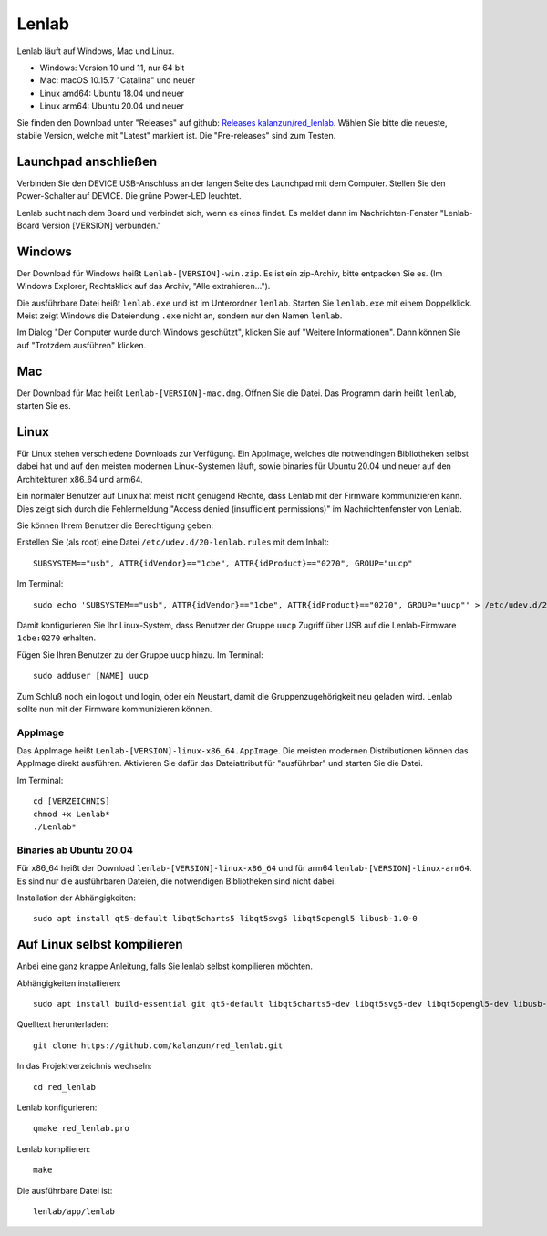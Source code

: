 ..  Lenlab, an oscilloscope software for the TI LaunchPad EK-TM4C123GXL
    Copyright (C) 2017-2021 Christoph Simon and the Lenlab developer team

    This program is free software: you can redistribute it and/or modify
    it under the terms of the GNU General Public License as published by
    the Free Software Foundation, either version 3 of the License, or
    (at your option) any later version.

    This program is distributed in the hope that it will be useful,
    but WITHOUT ANY WARRANTY; without even the implied warranty of
    MERCHANTABILITY or FITNESS FOR A PARTICULAR PURPOSE.  See the
    GNU General Public License for more details.

    You should have received a copy of the GNU General Public License
    along with this program.  If not, see <https://www.gnu.org/licenses/>.

******
Lenlab
******

Lenlab läuft auf Windows, Mac und Linux.

- Windows: Version 10 und 11, nur 64 bit
- Mac: macOS 10.15.7 "Catalina" und neuer
- Linux amd64: Ubuntu 18.04 und neuer
- Linux arm64: Ubuntu 20.04 und neuer

Sie finden den Download unter "Releases" auf github:
`Releases kalanzun/red_lenlab <https://github.com/kalanzun/red_lenlab/releases>`_.
Wählen Sie bitte die neueste, stabile Version, welche mit "Latest" markiert ist. Die "Pre-releases" sind zum Testen.

Launchpad anschließen
=====================

Verbinden Sie den DEVICE USB-Anschluss an der langen Seite des Launchpad mit dem Computer.
Stellen Sie den Power-Schalter auf DEVICE. Die grüne Power-LED leuchtet.

Lenlab sucht nach dem Board und verbindet sich, wenn es eines findet. Es meldet
dann im Nachrichten-Fenster "Lenlab-Board Version [VERSION] verbunden."

Windows
=======

Der Download für Windows heißt ``Lenlab-[VERSION]-win.zip``. Es ist ein zip-Archiv, bitte entpacken Sie es.
(Im Windows Explorer, Rechtsklick auf das Archiv, "Alle extrahieren...").

Die ausführbare Datei heißt ``lenlab.exe`` und ist im Unterordner ``lenlab``.
Starten Sie ``lenlab.exe`` mit einem Doppelklick. Meist zeigt Windows die Dateiendung ``.exe`` nicht an,
sondern nur den Namen ``lenlab``.

Im Dialog "Der Computer wurde durch Windows geschützt", klicken Sie auf "Weitere Informationen".
Dann können Sie auf "Trotzdem ausführen" klicken.

Mac
===

Der Download für Mac heißt ``Lenlab-[VERSION]-mac.dmg``. Öffnen Sie die Datei.
Das Programm darin heißt ``lenlab``, starten Sie es.

Linux
=====

Für Linux stehen verschiedene Downloads zur Verfügung. Ein AppImage, welches die notwendingen Bibliotheken
selbst dabei hat und auf den meisten modernen Linux-Systemen läuft, sowie binaries für Ubuntu 20.04 und neuer
auf den Architekturen x86_64 und arm64.

Ein normaler Benutzer auf Linux hat meist nicht genügend Rechte, dass Lenlab mit der Firmware kommunizieren kann.
Dies zeigt sich durch die Fehlermeldung "Access denied (insufficient permissions)" im Nachrichtenfenster von Lenlab.

Sie können Ihrem Benutzer die Berechtigung geben:

Erstellen Sie (als root) eine Datei ``/etc/udev.d/20-lenlab.rules`` mit dem Inhalt::

  SUBSYSTEM=="usb", ATTR{idVendor}=="1cbe", ATTR{idProduct}=="0270", GROUP="uucp"

Im Terminal::

  sudo echo 'SUBSYSTEM=="usb", ATTR{idVendor}=="1cbe", ATTR{idProduct}=="0270", GROUP="uucp"' > /etc/udev.d/20-lenlab.rules

Damit konfigurieren Sie Ihr Linux-System, dass Benutzer der Gruppe ``uucp`` Zugriff über USB auf
die Lenlab-Firmware ``1cbe:0270`` erhalten.

Fügen Sie Ihren Benutzer zu der Gruppe ``uucp`` hinzu. Im Terminal::

  sudo adduser [NAME] uucp

Zum Schluß noch ein logout und login, oder ein Neustart, damit die Gruppenzugehörigkeit neu geladen wird.
Lenlab sollte nun mit der Firmware kommunizieren können.

AppImage
--------

Das AppImage heißt ``Lenlab-[VERSION]-linux-x86_64.AppImage``. Die meisten modernen Distributionen können das AppImage
direkt ausführen. Aktivieren Sie dafür das Dateiattribut für "ausführbar" und starten Sie die Datei.

Im Terminal::

  cd [VERZEICHNIS]
  chmod +x Lenlab*
  ./Lenlab*

Binaries ab Ubuntu 20.04
------------------------

Für x86_64 heißt der Download ``lenlab-[VERSION]-linux-x86_64`` und für arm64 ``lenlab-[VERSION]-linux-arm64``.
Es sind nur die ausführbaren Dateien, die notwendigen Bibliotheken sind nicht dabei.

Installation der Abhängigkeiten::

  sudo apt install qt5-default libqt5charts5 libqt5svg5 libqt5opengl5 libusb-1.0-0

Auf Linux selbst kompilieren
============================

Anbei eine ganz knappe Anleitung, falls Sie lenlab selbst kompilieren möchten.

Abhängigkeiten installieren::

  sudo apt install build-essential git qt5-default libqt5charts5-dev libqt5svg5-dev libqt5opengl5-dev libusb-1.0-0-dev

Quelltext herunterladen::

  git clone https://github.com/kalanzun/red_lenlab.git

In das Projektverzeichnis wechseln::

  cd red_lenlab

Lenlab konfigurieren::

  qmake red_lenlab.pro

Lenlab kompilieren::

  make

Die ausführbare Datei ist::

  lenlab/app/lenlab
